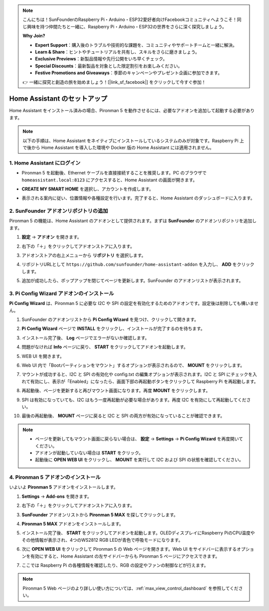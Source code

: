 .. note::

    こんにちは！SunFounderのRaspberry Pi・Arduino・ESP32愛好者向けFacebookコミュニティへようこそ！同じ興味を持つ仲間たちと一緒に、Raspberry Pi・Arduino・ESP32の世界をさらに深く探究しましょう。

    **Why Join?**

    - **Expert Support**：購入後のトラブルや技術的な課題を、コミュニティやサポートチームと一緒に解決。
    - **Learn & Share**：ヒントやチュートリアルを共有し、スキルをさらに磨きましょう。
    - **Exclusive Previews**：新製品情報や先行公開をいち早くチェック。
    - **Special Discounts**：最新製品を対象とした限定割引をお楽しみください。
    - **Festive Promotions and Giveaways**：季節のキャンペーンやプレゼント企画に参加できます。

    👉 一緒に探究と創造の旅を始めましょう！[|link_sf_facebook|] をクリックして今すぐ参加！

Home Assistant のセットアップ
============================================

Home Assistant をインストール済みの場合、Pironman 5 を動作させるには、必要なアドオンを追加して起動する必要があります。

.. note::

    以下の手順は、Home Assistant をネイティブにインストールしているシステムのみが対象です。Raspberry Pi 上で後から Home Assistant を導入した環境や Docker 版の Home Assistant には適用されません。

1. Home Assistant にログイン
------------------------------

* Pironman 5 を起動後、Ethernet ケーブルを直接接続することを推奨します。PC のブラウザで ``homeassistant.local:8123`` にアクセスすると、Home Assistant の画面が開きます。

  .. image:: img/home_login.png
   :width: 90%


* **CREATE MY SMART HOME** を選択し、アカウントを作成します。

  .. image:: img/home_account.png
   :width: 90%

* 表示される案内に従い、位置情報や各種設定を行います。完了すると、Home Assistant のダッシュボードに入ります。

  .. image:: img/home_dashboard.png
   :width: 90%


2. SunFounder アドオンリポジトリの追加
----------------------------------------------------

Pironman 5 の機能は、Home Assistant のアドオンとして提供されます。まずは **SunFounder** のアドオンリポジトリを追加します。

#. **設定** → **アドオン** を開きます。

   .. image:: img/home_setting_addon.png
      :width: 90%

#. 右下の「＋」をクリックしてアドオンストアに入ります。

   .. image:: img/home_addon.png
      :width: 90%

#. アドオンストアの右上メニューから **リポジトリ** を選択します。

   .. image:: img/home_add_res.png
      :width: 90%

#. リポジトリURLとして ``https://github.com/sunfounder/home-assistant-addon`` を入力し、 **ADD** をクリックします。

   .. image:: img/home_res_add.png
      :width: 90%

#. 追加が成功したら、ポップアップを閉じてページを更新します。SunFounder のアドオンリストが表示されます。

   .. image:: img/home_addon_list.png
         :width: 90%

3. **Pi Config Wizard** アドオンのインストール
------------------------------------------------------

**Pi Config Wizard** は、Pironman 5 に必要な I2C や SPI の設定を有効化するためのアドオンです。設定後は削除しても構いません。

#. SunFounder のアドオンリストから **Pi Config Wizard** を見つけ、クリックして開きます。

   .. image:: img/home_pi_config.png
      :width: 90%

#. **Pi Config Wizard** ページで **INSTALL** をクリックし、インストールが完了するのを待ちます。

   .. image:: img/home_config_install.png
      :width: 90%

#. インストール完了後、 **Log** ページでエラーがないか確認します。

   .. image:: img/home_log.png
      :width: 90%

#. 問題がなければ **Info** ページに戻り、 **START** をクリックしてアドオンを起動します。

   .. image:: img/home_start.png
      :width: 90%

#. WEB UI を開きます。

   .. image:: img/home_open_web_ui.png
      :width: 90%

#. Web UI 内で「Bootパーティションをマウント」するオプションが表示されるので、 **MOUNT** をクリックします。

   .. image:: img/home_mount_boot.png
      :width: 90%

#. マウントが成功すると、I2C と SPI の有効化や config.txt の編集オプションが表示されます。I2C と SPI にチェックを入れて有効にし、表示が「Enabled」になったら、画面下部の再起動ボタンをクリックして Raspberry Pi を再起動します。

   .. image:: img/home_i2c_spi.png
      :width: 90%

#. 再起動後、ページを更新すると再びマウント画面になります。再度 **MOUNT** をクリックします。

   .. image:: img/home_mount_boot.png
      :width: 90%

#. SPI は有効になっていても、I2C はもう一度再起動が必要な場合があります。再度 I2C を有効にして再起動してください。

   .. image:: img/home_enable_i2c.png
      :width: 90%

#. 最後の再起動後、 **MOUNT** ページに戻ると I2C と SPI の両方が有効になっていることが確認できます。

   .. image:: img/home_i2c_spi_enable.png
      :width: 90%

.. note::

    * ページを更新してもマウント画面に戻らない場合は、 **設定** → **Settings** → **Pi Config Wizard** を再度開いてください。
    * アドオンが起動していない場合は **START** をクリック。
    * 起動後に **OPEN WEB UI** をクリックし、 **MOUNT** を実行して I2C および SPI の状態を確認してください。

4. **Pironman 5** アドオンのインストール
---------------------------------------------

いよいよ **Pironman 5** アドオンをインストールします。

#. **Settings** -> **Add-ons** を開きます。

   .. image:: img/home_setting_addon.png
      :width: 90%

#. 右下の「＋」をクリックしてアドオンストアに入ります。

   .. image:: img/home_addon.png
      :width: 90%

#. **SunFounder** アドオンリストから **Pironman 5 MAX** を探してクリックします。

   .. image:: img/home_pironman5_max_addon.png
      :width: 90%

#. **Pironman 5 MAX** アドオンをインストールします。

   .. image:: img/home_pironman5_max_addon_install.png
      :width: 90%

#. インストール完了後、 **START** をクリックしてアドオンを起動します。OLEDディスプレイにRaspberry PiのCPU温度やその他情報が表示され、4つのWS2812 RGB LEDが青色で呼吸モードになります。

   .. image:: img/home_pironman5_max_addon_start.png
      :width: 90%

#. 次に **OPEN WEB UI** をクリックして Pironman 5 の Web ページを開きます。Web UI をサイドバーに表示するオプションを有効にすると、Home Assistant の左サイドバーからも Pironman 5 ページにアクセスできます。

   .. image:: img/home_pironman5_max_webui.png
      :width: 90%

#. ここでは Raspberry Pi の各種情報を確認したり、RGB の設定やファンの制御などが行えます。

   .. image:: img/home_web.png
      :width: 90%

.. note::

    Pironman 5 Web ページのより詳しい使い方については、:ref:`max_view_control_dashboard` を参照してください。
